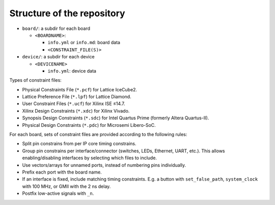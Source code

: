 .. _Structure:

Structure of the repository
###########################

* ``board/``: a subdir for each board

  * ``<BOARDNAME>``:

    * ``info.yml`` or ``info.md``: board data
    * ``<CONSTRAINT_FILE(S)>``

* ``device/``: a subdir for each device

  * ``<DEVICENAME>``

    * ``info.yml``: device data


Types of constraint files:

* Physical Constraints File (``*.pcf``) for Lattice IceCube2.
* Lattice Preference File (``*.lpf``) for Lattice Diamond.
* User Constraint Files (``*.ucf``) for Xilinx ISE ≤14.7.
* Xilinx Design Constraints (``*.xdc``) for Xilinx Vivado.
* Synopsis Design Constraints (``*.sdc``) for Intel Quartus Prime (formerly Altera Quartus-II).
* Physical Design Constraints (``*.pdc``) for Microsemi Libero-SoC.

For each board, sets of constraint files are provided according to the following rules:

* Split pin constrains from per IP core timing constrains.
* Group pin constrains per interface/connector (switches, LEDs, Ethernet, UART, etc.). This allows enabling/disabling interfaces by selecting which files to include.
* Use vectors/arrays for unnamed ports, instead of numbering pins individually.
* Prefix each port with the board name.
* If an interface is fixed, include matching timing constraints. E.g. a button with ``set_false_path``, ``system_clock`` with 100 MHz, or GMII with the 2 ns delay.
* Postfix low-active signals with ``_n``.
